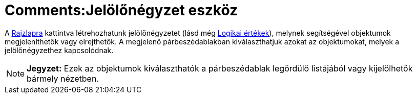 = Comments:Jelölőnégyzet eszköz
ifdef::env-github[:imagesdir: /hu/modules/ROOT/assets/images]

A xref:/Geometria_ablak.adoc[Rajzlapra] kattintva létrehozhatunk jelölőnégyzetet (lásd még
xref:/Logikai_értékek.adoc[Logikai értékek]), melynek segítségével objektumok megjeleníthetők vagy elrejthetők. A
megjelenő párbeszédablakban kiválaszthatjuk azokat az objektumokat, melyek a jelölőnégyzethez kapcsolódnak.

[NOTE]
====

*Jegyzet:* Ezek az objektumok kiválaszthatók a párbeszédablak legördülő listájából vagy kijelölhetők bármely nézetben.

====
